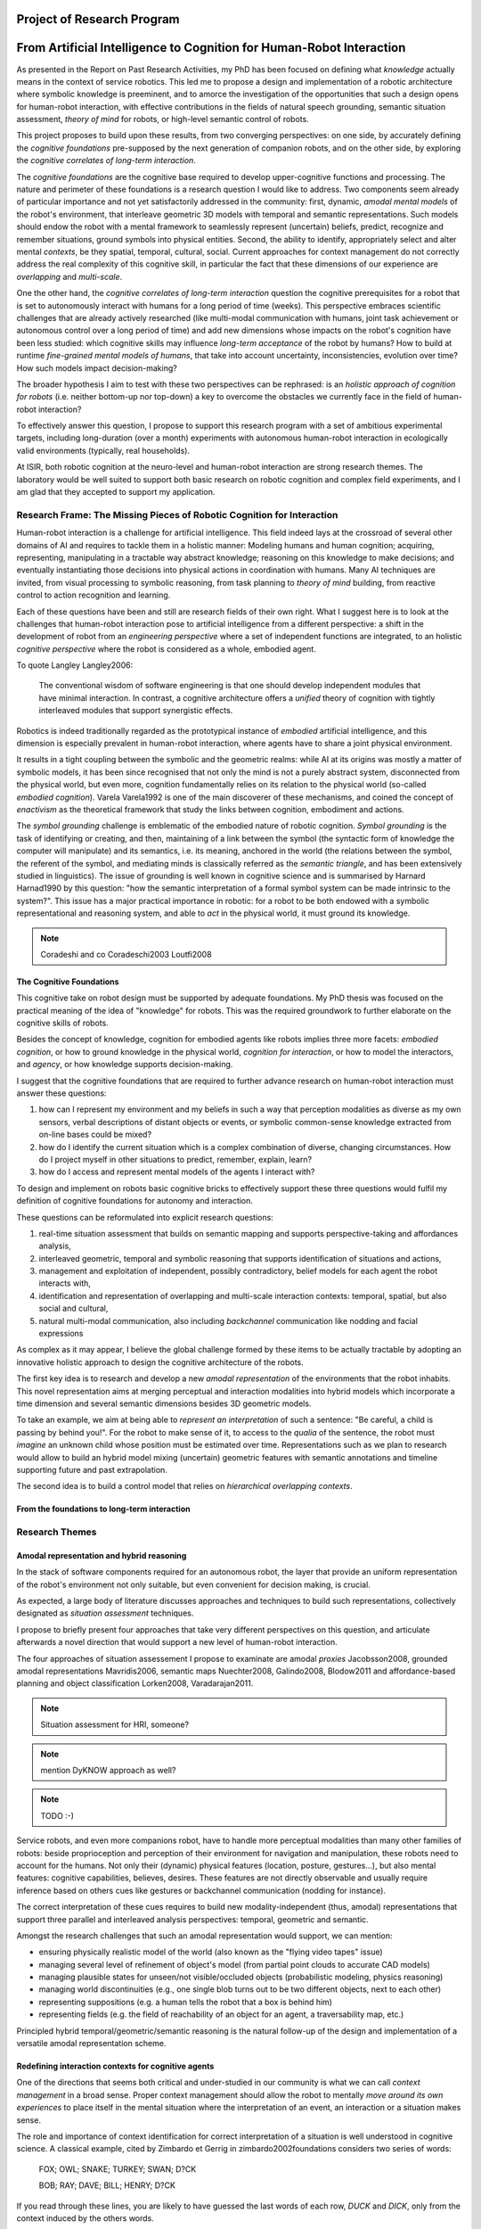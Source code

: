 .. role:: cite

.. raw:: latex

   \providecommand*\DUrolecite[1]{\cite{#1}}

Project of Research Program
===========================

From Artificial Intelligence to Cognition for Human-Robot Interaction
=====================================================================

As presented in the Report on Past Research Activities, my PhD has been focused
on defining what *knowledge* actually means in the context of service robotics.
This led me to propose a design and implementation of a robotic architecture
where symbolic knowledge is preeminent, and to amorce the investigation of the
opportunities that such a design opens for human-robot interaction, with
effective contributions in the fields of natural speech grounding, semantic
situation assessment, *theory of mind* for robots, or high-level semantic
control of robots.

This project proposes to build upon these results, from two converging
perspectives: on one side, by accurately defining the *cognitive foundations*
pre-supposed by the next generation of companion robots, and on the other side,
by exploring the *cognitive correlates of long-term interaction*.

The *cognitive foundations* are the cognitive base required to develop
upper-cognitive functions and processing. The nature and perimeter of these
foundations is a research question I would like to address. Two components seem
already of particular importance and not yet satisfactorily addressed in the
community: first, dynamic, *amodal mental models* of the robot's environment,
that interleave geometric 3D models with temporal and semantic representations.
Such models should endow the robot with a mental framework to seamlessly represent
(uncertain) beliefs, predict, recognize and remember situations, ground symbols
into physical entities. Second, the ability to identify, appropriately select
and alter mental *contexts*, be they spatial, temporal, cultural, social.
Current approaches for context management do not correctly address the real
complexity of this cognitive skill, in particular the fact that these dimensions
of our experience are *overlapping* and *multi-scale*.

One the other hand, the *cognitive correlates of long-term interaction* question
the cognitive prerequisites for a robot that is set to autonomously interact
with humans for a long period of time (weeks). This perspective embraces
scientific challenges that are already actively researched (like multi-modal
communication with humans, joint task achievement or autonomous control over a
long period of time) and add new dimensions whose impacts on the robot's
cognition have been less studied: which cognitive skills may influence
*long-term acceptance* of the robot by humans? How to build at runtime
*fine-grained mental models of humans*, that take into account uncertainty,
inconsistencies, evolution over time? How such models impact decision-making?

The broader hypothesis I aim to test with these two perspectives can be
rephrased: is an *holistic approach of cognition for robots* (i.e. neither
bottom-up nor top-down) a key to overcome the obstacles we currently face in the
field of human-robot interaction?

To effectively answer this question, I propose to support this research program
with a set of ambitious experimental targets, including long-duration (over a
month) experiments with autonomous human-robot interaction in ecologically valid
environments (typically, real households).

At ISIR, both robotic cognition at the neuro-level and human-robot interaction are
strong research themes. The laboratory would be well suited to support both
basic research on robotic cognition and complex field experiments, and I am glad
that they accepted to support my application.

Research Frame: The Missing Pieces of Robotic Cognition for Interaction
-----------------------------------------------------------------------

Human-robot interaction is a challenge for artificial intelligence. This field
indeed lays at the crossroad of several other domains of AI and requires to
tackle them in a holistic manner: Modeling humans and human cognition;
acquiring, representing, manipulating in a tractable way abstract knowledge;
reasoning on this knowledge to make decisions; and eventually instantiating
those decisions into physical actions in coordination with humans. Many AI
techniques are invited, from visual processing to symbolic reasoning, from task
planning to *theory of mind* building, from reactive control to action
recognition and learning.

Each of these questions have been and still are research fields of their own
right. What I suggest here is to look at the challenges that human-robot
interaction pose to artificial intelligence from a different perspective: a
shift in the development of robot from an *engineering perspective* where a set
of independent functions are integrated, to an holistic *cognitive perspective*
where the robot is considered as a whole, embodied agent.

To quote Langley :cite:`Langley2006`:

  The conventional wisdom of software engineering is that one should
  develop independent modules that have minimal interaction. In contrast, a
  cognitive architecture offers a *unified* theory of cognition with tightly
  interleaved modules that support synergistic effects.

Robotics is indeed traditionally regarded as the prototypical instance of
*embodied* artificial intelligence, and this dimension is especially prevalent
in human-robot interaction, where agents have to share a joint physical
environment.

It results in a tight coupling between the symbolic and the geometric realms:
while AI at its origins was mostly a matter of symbolic models, it has been
since recognised that not only the mind is not a purely abstract system,
disconnected from the physical world, but even more, cognition fundamentally
relies on its relation to the physical world (so-called *embodied
cognition*). Varela :cite:`Varela1992` is one of the main discoverer of these
mechanisms, and coined the concept of *enactivism* as the theoretical
framework that study the links between cognition, embodiment and actions.

The *symbol grounding* challenge is emblematic of the embodied nature of robotic
cognition. *Symbol grounding* is the task of identifying or creating, and then,
maintaining of a link between the symbol (the syntactic form of knowledge the
computer will manipulate) and its semantics, i.e. its meaning, anchored in the
world (the relations between the symbol, the referent of the symbol, and
mediating minds is classically referred as the *semantic triangle*, and has been
extensively studied in linguistics). The issue of grounding is well known in
cognitive science and is summarised by Harnard :cite:`Harnad1990` by this
question: "how the semantic interpretation of a formal symbol system can be made
intrinsic to the system?". This issue has a major practical importance in
robotic: for a robot to be both endowed with a symbolic representational and
reasoning system, and able to *act* in the physical world, it must ground its
knowledge.

.. note::
  Coradeshi and co :cite:`Coradeschi2003` :cite:`Loutfi2008`


The Cognitive Foundations
+++++++++++++++++++++++++

This cognitive take on robot design must be supported by adequate foundations.
My PhD thesis was focused on the practical meaning of the idea of "knowledge"
for robots. This was the required groundwork to further elaborate on the
cognitive skills of robots.

Besides the concept of knowledge, cognition for embodied agents like robots
implies three more facets: *embodied cognition*, or how to ground knowledge in
the physical world, *cognition for interaction*, or how to model the
interactors, and *agency*, or how knowledge supports decision-making.

I suggest that the cognitive foundations that are required to further advance
research on human-robot interaction must answer these questions:

1. how can I represent my environment and my beliefs in such a way that
   perception modalities as diverse as my own sensors, verbal descriptions of
   distant objects or events, or symbolic common-sense knowledge extracted from
   on-line bases could be mixed?

2. how do I identify the current situation which is a complex combination of
   diverse, changing circumstances. How do I project myself in other situations
   to predict, remember, explain, learn?

3. how do I access and represent mental models of the agents I interact with?

To design and implement on robots basic cognitive bricks to effectively support
these three questions would fulfil my definition of cognitive foundations for
autonomy and interaction.

These questions can be reformulated into explicit research questions:

1. real-time situation assessment that builds on semantic mapping and supports
   perspective-taking and affordances analysis, 

2. interleaved geometric, temporal and symbolic reasoning that supports
   identification of situations and actions, 

3. management and exploitation of independent, possibly contradictory, belief
   models for each agent the robot interacts with, 

4. identification and representation of overlapping and multi-scale interaction
   contexts: temporal, spatial, but also social and cultural,

5. natural multi-modal communication, also including *backchannel* communication
   like nodding and facial expressions

As complex as it may appear, I believe the global challenge formed by these
items to be actually tractable by adopting an innovative holistic approach to
design the cognitive architecture of the robots.

The first key idea is to research and develop a new *amodal representation* of
the environments that the robot inhabits. This novel representation aims at
merging perceptual and interaction modalities into hybrid models which
incorporate a time dimension and several semantic dimensions besides 3D
geometric models.

To take an example, we aim at being able to *represent an interpretation* of
such a sentence: "Be careful, a child is passing by behind you!". For the robot
to make sense of it, to access to the *qualia* of the sentence, the robot must
*imagine* an unknown child whose position must be estimated over time.
Representations such as we plan to research would allow to build an hybrid model
mixing (uncertain) geometric features with semantic annotations and timeline
supporting future and past extrapolation.

The second idea is to build a control model that relies on *hierarchical
overlapping contexts*.

From the foundations to long-term interaction
+++++++++++++++++++++++++++++++++++++++++++++



Research Themes
---------------

Amodal representation and hybrid reasoning
++++++++++++++++++++++++++++++++++++++++++


In the stack of software components required for an autonomous robot, the
layer that provide an uniform representation of the robot's environment not
only suitable, but even convenient for decision making, is crucial.

As expected, a large body of literature discusses approaches and techniques to
build such representations, collectively designated as *situation assessment*
techniques.

I propose to briefly present four approaches that take very different
perspectives on this question, and articulate afterwards a novel direction that
would support a new level of human-robot interaction.

The four approaches of situation assessement I propose to examinate are amodal
*proxies* :cite:`Jacobsson2008`, grounded amodal representations
:cite:`Mavridis2006`, semantic maps :cite:`Nuechter2008, Galindo2008,
Blodow2011` and affordance-based planning and object classification
:cite:`Lorken2008, Varadarajan2011`.

.. note::
  Situation assessment for HRI, someone?

.. note::
  mention DyKNOW approach as well?

.. note::
  TODO :-)

Service robots, and even more companions robot, have to handle more perceptual
modalities than many other families of robots: beside proprioception and
perception of their environment for navigation and manipulation, these robots
need to account for the humans. Not only their (dynamic) physical features
(location, posture, gestures...), but also mental features:  cognitive
capabilities, believes, desires. These features are not directly observable and
usually require inference based on others cues like gestures or backchannel
communication (nodding for instance).

The correct interpretation of these cues requires to build new
modality-independent (thus, amodal) representations that support three parallel
and interleaved analysis perspectives: temporal, geometric and semantic.

Amongst the research challenges that such an amodal representation would
support, we can mention:

- ensuring physically realistic model of the world (also known as the
  "flying video tapes" issue)
- managing several level of refinement of object's model (from partial
  point clouds to accurate CAD models)
- managing plausible states for unseen/not visible/occluded objects
  (probabilistic modeling, physics reasoning)
- managing world discontinuities (e.g., one single blob turns out to be
  two different objects, next to each other)
- representing suppositions (e.g. a human tells the robot that a box is behind him)
- representing fields (e.g. the field of reachability of an object for
  an agent, a traversability map, etc.)


Principled hybrid temporal/geometric/semantic reasoning is the natural follow-up
of the design and implementation of a versatile amodal representation scheme.

Redefining interaction contexts for cognitive agents
++++++++++++++++++++++++++++++++++++++++++++++++++++

One of the directions that seems both critical and under-studied in our
community is what we can call *context management* in a broad sense.
Proper context management should allow the robot to mentally *move around
its own experiences* to place itself in the mental situation where the
interpretation of an event, an interaction or a situation makes sense.

The role and importance of context identification for correct interpretation of
a situation is well understood in cognitive science. A classical example, cited
by Zimbardo et Gerrig in :cite:`zimbardo2002foundations` considers two series of
words:

  FOX; OWL; SNAKE; TURKEY; SWAN; D?CK

  BOB; RAY; DAVE; BILL; HENRY; D?CK

If you read through these lines, you are likely to have guessed the last words of
each row, *DUCK* and *DICK*, only from the context induced by the others words.

Applied to service robotics in households, an example of context-dependent
interpretation of two similir situation could be:

  *A cat walks in the living room*

  *A baby crawls towards a power socket*

The example involves perception issues (distinguishing between a cat and a
baby), but even if we consider that the scene is perceptually recognised, its
interpretation relies on selecting relevant contexts (for instance, the
*caregiver* context: what is the role of the robot in presence of a cat/baby?
the *baby* context: knowledge about the baby capabilities, predictions of baby
intentions, salient features of the room for a baby, the *cat* context, etc.)

As far as I know, no epistemologic study of contexts in robotics has been conducted. 
Some projects model offer the possibility to jump in the past or to
switch to another agent's perspective, but in current approaches, selecting a
context always basically consists in retrieving a set of beliefs corresponding
to a situation, and temporarily replacing the current beliefs by those other
ones. This misses the fact that at a given moment, not one but many contexts
co-exist at different scales. We do not want to retrieve one monolithic set of
beliefs, but instead carefully craft a context from several *atomic*
contexts. Techniques for representation of overlapping pools of knowledge
largely remain to be developed, as well as efficient algorithms to retrieve (or
discard) such context-related pools of knowledge. This is a challenge not only
for robotics, but more generally for artificial intelligence.

Cognitive functions like episodic memory, theory of mind, projection, diagnosis
and many other can be seen as special cases of a generic context management
capability.



Managing context means at least two things: recognising contexts and
representing contexts. Depending on what context we talk about, recognising
contexts can be relatively easy (who is talking to me? where am I?) to
difficult (what past experience does my interactor implicitly refers to?). One
of the main problem we see with context identification is that it is a
fundamentally *multi-scale* problem: at any moment, several temporal,
spatial, social, cultural context co-exist and overlap.

This lead to the second aspect, context representation. Contexts are currently
often limited to the current spatial and temporal situation. Some projects
model offer the possibility to jump in the past or to switch to another agent's
perspective, but in current approaches, selecting a context always basically
consists in retrieving a set of beliefs corresponding to a situation, and
temporarily replacing the current beliefs by those other ones. This misses the
fact that at a given moment, not one but many contexts co-exist at different
scales. We do not want to retrieve one monolithic set of beliefs, but instead
carefully craft a context from several *atomic* contexts. Techniques for
representation of overlapping pools of knowledge largely remain to be
developed, as well as efficient algorithms to retrieve (or discard) such
context-related pools of knowledge.

The ability to explicitly manage contexts and context switches would endow the
robot with a cognitive capability similar to what is known as
*context-dependent memory* in cognitive psychology. This is also related to
Tulving's *autonoetic consciousness* :cite:`Tulving1985a`: the ability to
reflect upon its own past or future experiences.

From a technical standpoint, proper context management would mean a transition
from a monolithic knowledge base to an more modular architecture, with either
multiple (overlapping) models or *facets* (one per agent, one per place,
one per period of time, etc.), or maybe a systematic use of reification to
attach to each *atom* of knowledge (the atom is usually the statement. It
could maybe be extended to a small set of cohesive statements) one or several
contexts. The development of modal logic in practical applications is also an
important direction to examine.

Much remain to be done to this regard, starting with a formal analysis of what
are the relevant contexts for our robots.

Towards semantic control for extended autonomy
++++++++++++++++++++++++++++++++++++++++++++++

Cognitive control architectures for robotics is a research field in its own right.
Our originality of our contribution relates to the interleaving of a
semantic-aware architecture designed for autonomy with human-aware decisional
components. To our knowledge, no other robotic architecture covers in depth
those two perspectives.

The Ke Jia project :cite:`Chen2010` is maybe one of the closest approach. It
integrates on a mobile platform a knowledge representation language with
natural language processing, task planning and motion planning. Default and
non-monotonic reasoning has been especially researched within the Ke Jia
project for symbolic task planing :cite:`Ji2011` and underspecified natural
language processing.

The Ke Jia robot has been demonstrated in several tasks involving human-robot
interaction with natural language. These tasks include a task with multiple
*pick \& carry* that are globally optimised, naive physics reasoning via
taught rules or more complex scenarios with the robot delivering drinks, taking
into account changing and mutually exclusive preferences of users.

Also notable, Beetz et al. :cite:`Beetz2010` proposes a cognitive architecture
called ``CRAM`` (Cognitive Robot Abstract Machine) that integrates
\textsc{KnowRob} :cite:`Tenorth2009a`, a knowledge processing framework based on
Prolog. Its underlying storage is based on an OWL ontology, derived from
``OpenCyc``. ``CRAM`` and ``KnowRob`` have been demonstrated on
several real-world scenarios, where natural language recipes extracted from the
Internet had to be translated into plans and executed in a kitchen environment,
perceived and rebuilt on-line by the robots. This architecture has however not
been deployed in scenarios involving human-robot interactions.


We split the interaction situations stemming from the situation assessment and
communication components in two categories: *desires* (performative act)
and *experiences* (assertive act).

*Desires* are typically human orders ("Give me that book"). The nature
of the desired action (to pick, give, look, bring, show...), along with the
action parametrization (what is acted on? who should perform the action? etc.)
are extracted from the knowledge base, and either passed to a task planner
(presented in the previous section) or executed if the procedure is directly
available.

*Experiences*, on the other hand, comprise of emotions, states and
questions (when asking a question, we consider the human to be in an
*interrogative state*). When the knowledge base states that an agent
*experiences* a particular emotion or state, the execution controller may
decide to handle it, typically by trying to answer the question or using the
emotional or physical state as a parameter for subsequent actions. As an
example, when the speaker says "I feel tired", we change the motion planner
parametrization to lower the effort the human needs to provide for the
following joint manipulation tasks. Note that this example has been implemented
as a proof-of-concept. A broader framework that would support action alteration
based on the user's experienced states is yet to be devised.



Interaction on the long term
++++++++++++++++++++++++++++

- managing long term (>week) autonomy
- managing long term cognition for interaction (building deep cognitive model of
  interactors)
- managing long term engagement (acceptance, interest)

Metrics for robotic cognition
+++++++++++++++++++++++++++++

Assessing the cognitive skills of robots is difficult because tools for
quantitative measurement of such skills remain mostly to be devised.

The robotic community thus relies mostly on qualitative assessement.
Langley et al. :cite:`Langley2006` propose five such dimensions of evaluation:
the *generality* of the system (can it adapt easily to new tasks?), the
*rationality* or relevant of the inference/reasoning/decisions the system take,
the *reactivity* and *persistence* that evaluates if the behaviour of a
cognitive system is appropriate under unpredicted changes, the *improvability*
of the system as a function of the knowledge added to it, and finally, the
resulting *autonomy* of the system.

Recent work from Zhang et al. :cite:`zhang2013evaluation` survey frameworks and
metrics for performance evaluation of cognitive robots, but they underline that
most of these benchmarks are focused on physical capabilities that do not
necessarly require advanced knowledge representation and manipulation. They
hence introduce their own metrics based on a (partially automatic) measurement
of *Fitness to Ideal Model* (FIM) of a behaviour, correlated to the *Description
Length* (DLen) of the command that triggered the behaviour. Their hypothesis is
that the better the cognitive skills, the shorter the DLen for a constant FIM
level: instead of "go to the counter, take the green glass, pour a beer into it,
and bring it back to me", we could say "bring me a drink". This approach,
combined with a rating of task difficulty, is interesting.  It possibly allows
for reasonable quantification of the capabilities of a robot to deal with
underspecified tasks, which are notorious for requiring good cognitive
capabilities to "fill the gaps". It however needs to be refined to take into
account other aspects of cognition that are important for human-robot
interaction.

Here, assessement of cognitive performances can benefit from the support of
tools developed in cognitive psychology. Several classical tests, like the
False-Belief experiment :cite:`Leslie2000`, related to the Theory of Mind, or
the Token test :cite:`DiSimoni1978`, have been used to assess the cognitive
abilities of robots :cite:`Mavridis2006, Breazeal2006`. Much remains to be done,
however, to draw a complete picture of the know-how in cognitive psychology when
projected onto robots: what are the existing metrics, and how suitable and
applicable to embodied artifical agents they are.

My hope is to research and build a solid, operational framework for the
assessment of cognitive skills of robots, that would address both individual
facets of cognition (performance for dealing with underspecified tasks, theory
of mind, language tests, etc.) and *global measurements of the cognitive
activity*. In :cite:`lemaignan2013explicit`, I propose a first idea to explore
this last point. By plotting the frequency of interactions between the software
modules of the robot and a central knowledge base during an hour-long
experiment, I have build a diagram that could be interpreted as a metric for the
*cognitive load* of the robot.

Research roadmap: aiming at ambitious field experiment
------------------------------------------------------

This section aims at sketching a research roadmap to bootstrap this research
project.

I propose to materialize the scientific themes I have introduced in the
previous sections around an ambitious experimental challenge: bringing a
state-of-the-art mobile manipulator (like the Willow Garage's PR2) to a
non-expert household for a long duration (at least a month).

Relevance
+++++++++

Robots in domestic environments are not new. The `robotcup@home` challenge,
for instance, gathers since 2006 robots from many part of the world, tasking
them with various missions. These include following a person in a robust way,
navigating in a domestic environment to find and recognize persons, delivering
objects to specific recipients, complex pick and place tasks in non-controlled
environments, fetching groceries in a real supermarket, initially unknown.

Online semantic mapping, speech recognition, event-based control, object
recognition and manipulation are a few of the technical capabilities required by
these tests. These are all active research topics of their own, that are also
fields researched at LAAS-CNRS.

Such technical skills make most of the challenges offered by projects like
`robotcup@home`. As hard and important as they are, they leave out a large set
of difficult issues that arise when facing long term autonomy and interaction: 
what does it really takes to have a robot in a real household for a full month?




Faisability
+++++++++++



.. note::
    Mention Horizon2020


.. raw:: latex

   \bibliographystyle{plain}
   \bibliography{biblio}
